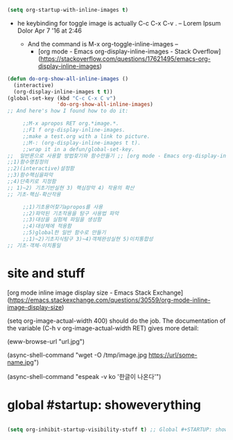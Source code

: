 #+STARTUP: inlineimages

#+begin_src emacs-lisp
(setq org-startup-with-inline-images t)
#+end_src
[[https://orgmode.org/worg/org-contrib/babel/languages/images/python-matplot-fig.png]]

- he keybinding for toggle image is actually C-c C-x C-v . – Lorem Ipsum Dolor Apr 7 '16 at 2:46

     - And the command is M-x org-toggle-inline-images –
       - [org mode - Emacs org-display-inline-images - Stack Overflow](https://stackoverflow.com/questions/17621495/emacs-org-display-inline-images)

#+begin_src emacs-lisp
(defun do-org-show-all-inline-images ()
  (interactive)
  (org-display-inline-images t t))
(global-set-key (kbd "C-c C-x C v")
                'do-org-show-all-inline-images)
;; And here's how I found how to do it:

     ;;M-x apropos RET org.*image.*.
     ;;F1 f org-display-inline-images.
     ;;make a test.org with a link to picture.
     ;;M-: (org-display-inline-images t t).
     ;;wrap it in a defun/global-set-key.
;;  일반론으로 사용할 방법찾기와 함수만들기 ;; [org mode - Emacs org-display-inline-images - Stack Overflow](https://stackoverflow.com/questions/17621495/emacs-org-display-inline-images)
;;1)함수명칭정의
;;2)(interactive)설정함
;;3)함수핵심을파악
;;4)단축키로 지정함
;; 1)~2) 기초기반실현 3) 핵심장악 4) 작용의 확산
;; 기초-핵심-확산작용

     ;;1)기초용어찾기apropos를 사용
     ;;2)파악된 기초작용을 탐구 사용법 파악
     ;;3)대상을 실험체 파일을 생성함
     ;;4)대상체에 적용함
     ;;5)global한 일반 함수로 만들기
     ;;1)~2)기초지식탐구 3)~4)객체완성실현 5)이치통합성
;; 기초-객체-이치통일
#+end_src


* site and stuff
[org mode inline image display size - Emacs Stack Exchange](https://emacs.stackexchange.com/questions/30559/org-mode-inline-image-display-size)
#+ATTR_HTML: :width 300px
(setq org-image-actual-width 400) 
should do the job. The documentation of the variable (C-h v org-image-actual-width RET) gives more detail:
[[file:/tmp/image.jpg]]


(eww-browse-url "url.jpg")

(async-shell-command "wget -O /tmp/image.jpg https://url/some-name.jpg")

(async-shell-command "espeak -v ko '한글이 나온다'")

* global #startup: showeverything 
#+BEGIN_SRC emacs-lisp

(setq org-inhibit-startup-visibility-stuff t) ;; Global #+STARTUP: showeverything
#+END_SRC

